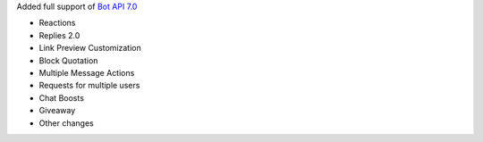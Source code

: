 Added full support of `Bot API 7.0 <https://core.telegram.org/bots/api-changelog#december-29-2023>`_

- Reactions
- Replies 2.0
- Link Preview Customization
- Block Quotation
- Multiple Message Actions
- Requests for multiple users
- Chat Boosts
- Giveaway
- Other changes
